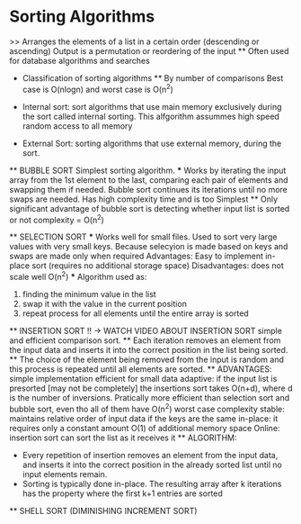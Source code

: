 * Sorting Algorithms
    >> Arranges the elements of a list in a certain order (descending or ascending)
    Output is a permutation or reordering of the input
    ** Often used for database algorithms and searches

    * Classification of sorting algorithms 
        ** By number of comparisons
            Best case is O(nlogn) and worst case is O(n^2)
    
    * Internal sort:
        sort algorithms that use main memory exclusively during the sort called internal sorting. This alfgorithm assummes high speed random access to all memory

    * External Sort:
        sorting algorithms that use external memory, during the sort.

    ** BUBBLE SORT
        Simplest sorting algorithm.
        *** Works by iterating the input array from the 1st element to the last, comparing each pair of elements and swapping them if needed.
        Bubble sort continues its iterations until no more swaps are needed.
        Has high complexity time and is too Simplest
        ** Only significant advantage of bubble sort is detecting whether input list is sorted or not 
        complexity = O(n^2)
        
    ** SELECTION SORT
        *** Works well for small files. Used to sort very large values with very small keys. Because selecyion is made based on keys and swaps are made only when required 
            Advantages: 
                Easy to implement 
                in-place sort (requires no additional storage space)
            Disadvantages:
                does not scale well O(n^2)
        *** Algorithm used as:
            1. finding the minimum value in the list 
            2. swap it with the value in the current position
            3. repeat process for all elements until the entire array is sorted
    
    ** INSERTION SORT !! -> WATCH VIDEO ABOUT INSERTION SORT
        simple and efficient comparison sort. 
        ** Each iteration removes an element from the input data and inserts it into the correct position in the list being sorted. 
            ** The choice of the element being removed from the input is random and this process is repeated until all elements are sorted.
        ** ADVANTAGES:
            simple implementation 
            efficient for small data
            adaptive: if the input list is presorted [may not be completely] the insertions sort takes O(n+d), where d is the number of inversions.
            Pratically more efficient than selection sort and bubble sort, even tho all of them have O(n^2) worst case complexity
            stable: maintains relative order of input data if the keys are the same
            in-place: it requires only a constant  amount O(1) of additional memory space 
            Online: insertion sort can sort the list as it receives it
        ** ALGORITHM:
            - Every repetition of insertion removes an element from the input data, and inserts it into the correct position in the already sorted list until no input elements remain.
            - Sorting is typically done in-place. The resulting array after k iterations has the property where the first k+1 entries are sorted 

    ** SHELL SORT (DIMINISHING INCREMENT SORT)